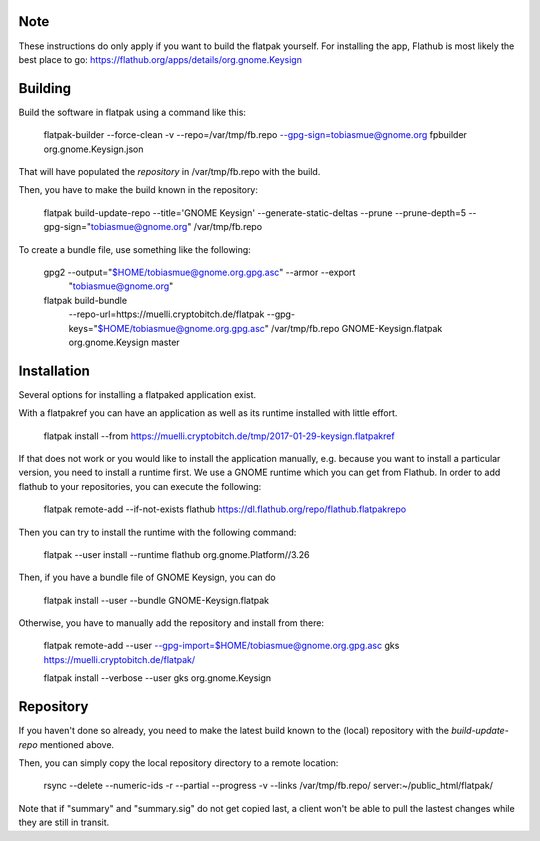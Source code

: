 Note
----------

These instructions do only apply if you want to build the flatpak yourself.
For installing the app, Flathub is most likely the best place to go:
https://flathub.org/apps/details/org.gnome.Keysign


Building
--------------

Build the software in flatpak using a command like this:

    flatpak-builder  --force-clean -v  --repo=/var/tmp/fb.repo --gpg-sign=tobiasmue@gnome.org  fpbuilder org.gnome.Keysign.json

That will have populated the *repository* in /var/tmp/fb.repo with the build.


Then, you have to make the build known in the repository:

    flatpak build-update-repo --title='GNOME Keysign' --generate-static-deltas --prune --prune-depth=5  --gpg-sign="tobiasmue@gnome.org"  /var/tmp/fb.repo


To create a bundle file, use something like the following:


    gpg2 --output="$HOME/tobiasmue@gnome.org.gpg.asc" --armor --export \
            "tobiasmue@gnome.org"


    flatpak build-bundle \
        --repo-url=https://muelli.cryptobitch.de/flatpak \
        --gpg-keys="$HOME/tobiasmue@gnome.org.gpg.asc" /var/tmp/fb.repo   \
        GNOME-Keysign.flatpak org.gnome.Keysign           \
        master


Installation
--------------

Several options for installing a flatpaked application exist.

With a flatpakref you can have an application as well as its runtime
installed with little effort.

    flatpak install --from https://muelli.cryptobitch.de/tmp/2017-01-29-keysign.flatpakref


If that does not work or you would like to install the application manually,
e.g. because you want to install a particular version,
you need to install a runtime first.
We use a GNOME runtime which you can get from Flathub.
In order to add flathub to your repositories, you can execute the following:

    flatpak remote-add --if-not-exists flathub https://dl.flathub.org/repo/flathub.flatpakrepo

Then you can try to install the runtime with the following command:

    flatpak --user install --runtime flathub org.gnome.Platform//3.26



Then, if you have a bundle file of GNOME Keysign, you can do

    flatpak install --user --bundle GNOME-Keysign.flatpak


Otherwise, you have to manually add the repository and install from there:

    flatpak remote-add --user --gpg-import=$HOME/tobiasmue@gnome.org.gpg.asc   gks https://muelli.cryptobitch.de/flatpak/

    flatpak install --verbose --user gks org.gnome.Keysign




Repository
--------------

If you haven't done so already, you need to make the latest build
known to the (local) repository with the *build-update-repo* mentioned
above.

Then, you can simply copy the local repository directory to a remote location:

    rsync --delete --numeric-ids  -r  --partial --progress -v --links /var/tmp/fb.repo/ server:~/public_html/flatpak/

Note that if "summary" and "summary.sig" do not get copied last,
a client won't be able to pull the lastest changes while they
are still in transit.
